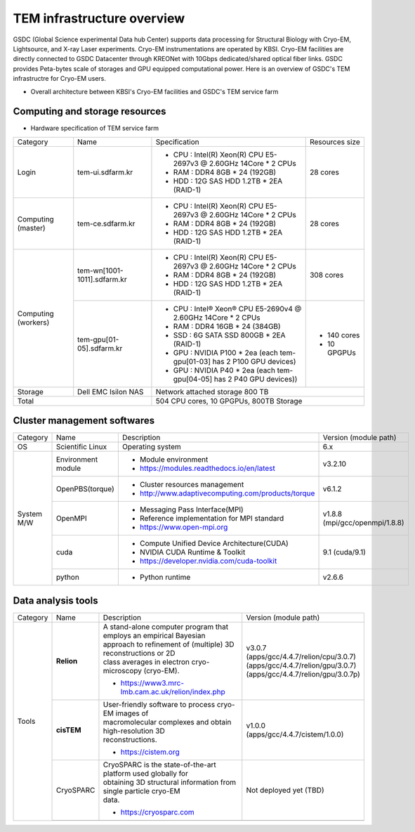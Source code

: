 
***************************
TEM infrastructure overview
***************************
GSDC (Global Science experimental Data hub Center) supports data processing for Structural Biology with Cryo-EM, Lightsource, and X-ray Laser experiments.
Cryo-EM instrumentations are operated by KBSI. Cryo-EM facilities are directly connected to GSDC Datacenter through KREONet with 10Gbps dedicated/shared optical fiber links. GSDC provides Peta-bytes scale of storages and GPU equipped computational power. Here is an overview of GSDC's TEM infrastructre for Cryo-EM users.

* Overall architecture between KBSI's Cryo-EM facilities and GSDC's TEM service farm

.. image:: images/tem_service_farm.jpg
    :scale: 75 %
    :align: center

Computing and storage resources
===============================

* Hardware specification of TEM service farm

+--------------+-----------------------------+---------------------------------------------------------------------------+-----------------+
| Category     | Name                        | Specification                                                             | Resources size  |
+--------------+-----------------------------+---------------------------------------------------------------------------+-----------------+
| Login        | tem-ui.sdfarm.kr            | - CPU : Intel(R) Xeon(R) CPU E5-2697v3 @ 2.60GHz 14Core * 2 CPUs          | 28 cores        |
|              |                             | - RAM : DDR4 8GB * 24 (192GB)                                             |                 |
|              |                             | - HDD : 12G SAS HDD 1.2TB * 2EA (RAID-1)                                  |                 |
+--------------+-----------------------------+---------------------------------------------------------------------------+-----------------+
| Computing    | tem-ce.sdfarm.kr            | - CPU : Intel(R) Xeon(R) CPU E5-2697v3 @ 2.60GHz 14Core * 2 CPUs          | 28 cores        |
| (master)     |                             | - RAM : DDR4 8GB * 24 (192GB)                                             |                 |
|              |                             | - HDD : 12G SAS HDD 1.2TB * 2EA (RAID-1)                                  |                 |
+--------------+-----------------------------+---------------------------------------------------------------------------+-----------------+
| Computing    | tem-wn[1001-1011].sdfarm.kr | - CPU : Intel(R) Xeon(R) CPU E5-2697v3 @ 2.60GHz 14Core * 2 CPUs          | 308 cores       |
| (workers)    |                             | - RAM : DDR4 8GB * 24 (192GB)                                             |                 |
|              |                             | - HDD : 12G SAS HDD 1.2TB * 2EA (RAID-1)                                  |                 |
|              +-----------------------------+---------------------------------------------------------------------------+-----------------+
|              | tem-gpu[01-05].sdfarm.kr    | - CPU : Intel® Xeon® CPU E5-2690v4 @ 2.60GHz 14Core * 2 CPUs              | - 140 cores     |
|              |                             | - RAM : DDR4 16GB * 24 (384GB)                                            | - 10 GPGPUs     |
|              |                             | - SSD : 6G SATA SSD 800GB * 2EA (RAID-1)                                  |                 |
|              |                             | - GPU : NVIDIA P100 * 2ea (each tem-gpu[01-03] has 2 P100 GPU devices)    |                 |
|              |                             | - GPU : NVIDIA  P40 * 2ea (each tem-gpu[04-05] has 2 P40 GPU devices))    |                 |
+--------------+-----------------------------+---------------------------------------------------------------------------+-----------------+
| Storage      | Dell EMC Isilon NAS         | Network attached storage 800 TB                                                             |
+--------------+-----------------------------+---------------------------------------------------------------------------+-----------------+
| Total                                      | 504 CPU cores, 10 GPGPUs, 800TB Storage                                                     |
+--------------+-----------------------------+---------------------------------------------------------------------------+-----------------+

Cluster management softwares
============================

+--------------+------------------------+------------------------------------------------------------+--------------------------------+
| Category     | Name                   | Description                                                | Version                        |
|              |                        |                                                            | (module path)                  |
+--------------+------------------------+------------------------------------------------------------+--------------------------------+
| OS           | Scientific Linux       | Operating system                                           | 6.x                            |
+--------------+------------------------+------------------------------------------------------------+--------------------------------+
| System       | Environment module     | - Module environment                                       | v3.2.10                        |
| M/W          |                        | - https://modules.readthedocs.io/en/latest                 |                                |
|              +------------------------+------------------------------------------------------------+--------------------------------+
|              | OpenPBS(torque)        | - Cluster resources management                             | v6.1.2                         |
|              |                        | - http://www.adaptivecomputing.com/products/torque         |                                |
|              +------------------------+------------------------------------------------------------+--------------------------------+
|              | OpenMPI                | - Messaging Pass Interface(MPI)                            | | v1.8.8                       |
|              |                        | - Reference implementation for MPI standard                | | (mpi/gcc/openmpi/1.8.8)      |
|              |                        | - https://www.open-mpi.org                                 |                                |
|              +------------------------+------------------------------------------------------------+--------------------------------+
|              | cuda                   | - Compute Unified Device Architecture(CUDA)                | 9.1 (cuda/9.1)                 |
|              |                        | - NVIDIA CUDA Runtime & Toolkit                            |                                |
|              |                        | - https://developer.nvidia.com/cuda-toolkit                |                                |
|              +------------------------+------------------------------------------------------------+--------------------------------+
|              | python                 | - Python runtime                                           | v2.6.6                         |
+--------------+------------------------+------------------------------------------------------------+--------------------------------+


Data analysis tools
===================


+----------+-------------+--------------------------------------------------------------------+----------------------------------------+
| Category | Name        | Description                                                        | Version                                |
|          |             |                                                                    | (module path)                          |
+----------+-------------+--------------------------------------------------------------------+----------------------------------------+
| Tools    | **Relion**  | | A stand-alone computer program that employs an empirical Bayesian|                                        |
|          |             | | approach to refinement of (multiple) 3D reconstructions or 2D    |                                        |
|          |             | | class averages in electron cryo-microscopy (cryo-EM).            |                                        |
|          |             |                                                                    | | v3.0.7                               |
|          |             |                                                                    | | (apps/gcc/4.4.7/relion/cpu/3.0.7)    |
|          |             |                                                                    | | (apps/gcc/4.4.7/relion/gpu/3.0.7)    |
|          |             | - https://www3.mrc-lmb.cam.ac.uk/relion/index.php                  | | (apps/gcc/4.4.7/relion/gpu/3.0.7p)   |
|          |             |                                                                    |                                        |
|          |             |                                                                    |                                        |
|          |             |                                                                    |                                        |
|          |             |                                                                    |                                        |
|          |             |                                                                    |                                        |
|          |             |                                                                    |                                        |
|          +-------------+--------------------------------------------------------------------+----------------------------------------+
|          | **cisTEM**  | | User-friendly software to process cryo-EM images of              | | v1.0.0                               |
|          |             | | macromolecular complexes and obtain high-resolution 3D           | | (apps/gcc/4.4.7/cistem/1.0.0)        |
|          |             | | reconstructions.                                                 |                                        |
|          |             |                                                                    |                                        |
|          |             | - https://cistem.org                                               |                                        |
|          +-------------+--------------------------------------------------------------------+----------------------------------------+
|          | CryoSPARC   | | CryoSPARC is the state-of-the-art platform used globally for     | | Not deployed yet (TBD)               |
|          |             | | obtaining 3D structural information from single particle cryo-EM |                                        |
|          |             | | data.                                                            |                                        |
|          |             |                                                                    |                                        |
|          |             | - https://cryosparc.com                                            |                                        |
|          +-------------+--------------------------------------------------------------------+----------------------------------------+
|          |             |                                                                    |                                        |
+----------+-------------+--------------------------------------------------------------------+----------------------------------------+

